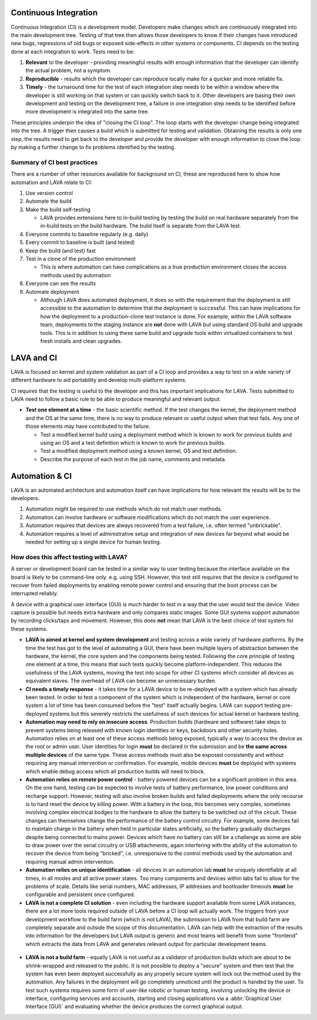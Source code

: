 .. index:: continuous integration

.. _continuous_integration:

Continuous Integration
**********************

Continuous Integration (CI) is a development model. Developers make changes
which are continuously integrated into the main development tree. Testing of
that tree then allows those developers to know if their changes have introduced
new bugs, regressions of old bugs or exposed side-effects in other systems or
components. CI depends on the testing done at each integration to work. Tests
need to be:

#. **Relevant** to the developer - providing meaningful results with enough
   information that the developer can identify the actual problem, not a
   symptom.

#. **Reproducible** - results which the developer can reproduce locally make
   for a quicker and more reliable fix.

#. **Timely** - the turnaround time for the test of each integration step needs
   to be within a window where the developer is still working on that system or
   can quickly switch back to it. Other developers are basing their own
   development and testing on the development tree, a failure in one
   integration step needs to be identified before more development is
   integrated into the same tree.

These principles underpin the idea of "closing the CI loop". The loop starts
with the developer change being integrated into the tree. A trigger then causes
a build which is submitted for testing and validation. Obtaining the results is
only one step, the results need to get back to the developer and provide the
developer with enough information to close the loop by making a further change
to fix problems identified by the testing.

.. seealso:: https://en.wikipedia.org/wiki/Continuous_integration for
   background on CI workflow and best practices and :ref:`ci_loop` for an
   example of how LAVA can work within a CI loop.

.. index:: best practice ci

Summary of CI best practices
============================

There are a number of other resources available for background on CI, these are
reproduced here to show how automation and LAVA relate to CI:

#. Use version control
#. Automate the build
#. Make the build self-testing

   * LAVA provides extensions here to in-build testing by testing the build on
     real hardware separately from the in-build tests on the build hardware.
     The build itself is separate from the LAVA test.

#. Everyone commits to baseline regularly (e.g. daily)
#. Every commit to baseline is built (and tested)
#. Keep the build (and test) fast
#. Test in a clone of the production environment

   * This is where automation can have complications as a true production
     environment closes the access methods used by automation

#. Everyone can see the results
#. Automate deployment

   * Although LAVA does automated deployment, it does so with the requirement
     that the deployment is still accessible to the automation to determine
     that the deployment is successful. This can have implications for how the
     deployment to a production-clone test instance is done. For example,
     within the LAVA software team, deployments to the staging instance are
     **not** done with LAVA but using standard OS build and upgrade tools. This
     is in addition to using these same build and upgrade tools within
     virtualized containers to test fresh installs and clean upgrades.

.. index:: lava and ci

.. _lava_and_ci:

LAVA and CI
***********

LAVA is focused on kernel and system validation as part of a CI loop and
provides a way to test on a wide variety of different hardware to aid
portability and develop multi-platform systems.

CI requires that the testing is useful to the developer and this has important
implications for LAVA. Tests submitted to LAVA need to follow a basic rule to
be able to produce meaningful and relevant output.

* **Test one element at a time** - the basic scientific method. If the test
  changes the kernel, the deployment method and the OS at the same time, there
  is no way to produce relevant or useful output when that test fails. Any one
  of those elements may have contributed to the failure.

  * Test a modified kernel build using a deployment method which is known to
    work for previous builds and using an OS and a test definition which is
    known to work for previous builds.

  * Test a modified deployment method using a known kernel, OS and test
    definition.

  * Describe the purpose of each test in the job name, comments and metadata.

.. index:: automation

.. _automation_and_ci:

Automation & CI
***************

LAVA is an automated architecture and automation itself can have implications
for how relevant the results will be to the developers.

#. Automation might be required to use methods which do not match user methods.

#. Automation can involve hardware or software modifications which do not match
   the user experience.

#. Automation requires that devices are always recovered from a test failure,
   i.e. often termed "unbrickable".

#. Automation requires a level of administrative setup and integration of new
   devices far beyond what would be needed for setting up a single device for
   human testing.

.. _automation_and_lava:

How does this affect testing with LAVA?
=======================================

A server or development board can be tested in a similar way to user testing
because the interface available on the board is likely to be command-line only.
e.g. using SSH. However, this test still requires that the device is configured
to recover from failed deployments by enabling remote power control and
ensuring that the boot process can be interrupted reliably.

A device with a graphical user interface (GUI) is much harder to test in a way
that the user would test the device. Video capture is possible but needs extra
hardware and only compares static images. Some GUI systems support automation
by recording clicks/taps and movement. However, this does **not** mean that
LAVA is the best choice of test system for these systems.

* **LAVA is aimed at kernel and system development** and testing across a wide
  variety of hardware platforms. By the time the test has got to the level of
  automating a GUI, there have been multiple layers of abstraction between the
  hardware, the kernel, the core system and the components being tested.
  Following the core principle of testing one element at a time, this means
  that such tests quickly become platform-independent. This reduces the
  usefulness of the LAVA systems, moving the test into scope for other CI
  systems which consider all devices as equivalent slaves. The overhead of LAVA
  can become an unnecessary burden.

* **CI needs a timely response** - it takes time for a LAVA device to be
  re-deployed with a system which has already been tested. In order to test a
  component of the system which is independent of the hardware, kernel or core
  system a lot of time has been consumed before the "test" itself actually
  begins. LAVA can support testing pre-deployed systems but this severely
  restricts the usefulness of such devices for actual kernel or hardware
  testing.

* **Automation may need to rely on insecure access**. Production builds
  (hardware and software) take steps to prevent systems being released with
  known login identities or keys, backdoors and other security holes.
  Automation relies on at least one of these access methods being exposed,
  typically a way to access the device as the root or admin user. User
  identities for login **must** be declared in the submission and be **the same
  across multiple devices** of the same type. These access methods must also be
  exposed consistently and without requiring any manual intervention or
  confirmation. For example, mobile devices **must** be deployed with systems
  which enable debug access which all production builds will need to block.

* **Automation relies on remote power control** - battery powered devices can
  be a significant problem in this area. On the one hand, testing can be
  expected to involve tests of battery performance, low power conditions and
  recharge support. However, testing will also involve broken builds and failed
  deployments where the only recourse is to hard reset the device by killing
  power. With a battery in the loop, this becomes very complex, sometimes
  involving complex electrical bodges to the hardware to allow the battery to
  be switched out of the circuit. These changes can themselves change the
  performance of the battery control circuitry. For example, some devices fail
  to maintain charge in the battery when held in particular states
  artificially, so the battery gradually discharges despite being connected to
  mains power. Devices which have no battery can still be a challenge as some
  are able to draw power over the serial circuitry or USB attachments, again
  interfering with the ability of the automation to recover the device from
  being "bricked", i.e. unresponsive to the control methods used by the
  automation and requiring manual admin intervention.

* **Automation relies on unique identification** - all devices in an automation
  lab **must** be uniquely identifiable at all times, in all modes and all
  active power states. Too many components and devices within labs fail to
  allow for the problems of scale. Details like serial numbers, MAC addresses,
  IP addresses and bootloader timeouts **must** be configurable and persistent
  once configured.

* **LAVA is not a complete CI solution** - even including the hardware support
  available from some LAVA instances, there are a lot more tools required
  outside of LAVA before a CI loop will actually work. The triggers from your
  development workflow to the build farm (which is not LAVA), the submission to
  LAVA from that build farm are completely separate and outside the scope of
  this documentation. LAVA can help with the extraction of the results into
  information for the developers but LAVA output is generic and most teams will
  benefit from some "frontend" which extracts the data from LAVA and generates
  relevant output for particular development teams.

.. figure:: images/LAVA-CI.svg
   :width: 70%
   :align: center
   :alt: A CI Loop

* **LAVA is not a build farm** - equally LAVA is not useful as a validator of
  production builds which are about to be shrink-wrapped and released to the
  public. It is not possible to deploy a "secure" system and then test that the
  system has even been deployed successfully as any properly secure system will
  lock out the method used by the automation. Any failures in the deployment
  will go completely unnoticed until the product is handed by the user. To test
  such systems requires some form of user-like robotic or human testing,
  involving unlocking the device or interface, configuring services and
  accounts, starting and closing applications via a :abbr:`Graphical User
  Interface (GUI)` and evaluating whether the device produces the correct
  graphical output.

.. seealso:: :ref:`custom_result_handling` and :term:`frontend`
